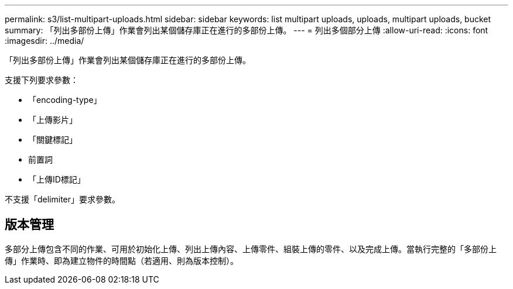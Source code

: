 ---
permalink: s3/list-multipart-uploads.html 
sidebar: sidebar 
keywords: list multipart uploads, uploads, multipart uploads, bucket 
summary: 「列出多部份上傳」作業會列出某個儲存庫正在進行的多部份上傳。 
---
= 列出多個部分上傳
:allow-uri-read: 
:icons: font
:imagesdir: ../media/


[role="lead"]
「列出多部份上傳」作業會列出某個儲存庫正在進行的多部份上傳。

支援下列要求參數：

* 「encoding-type」
* 「上傳影片」
* 「關鍵標記」
* 前置詞
* 「上傳ID標記」


不支援「delimiter」要求參數。



== 版本管理

多部分上傳包含不同的作業、可用於初始化上傳、列出上傳內容、上傳零件、組裝上傳的零件、以及完成上傳。當執行完整的「多部份上傳」作業時、即為建立物件的時間點（若適用、則為版本控制）。
